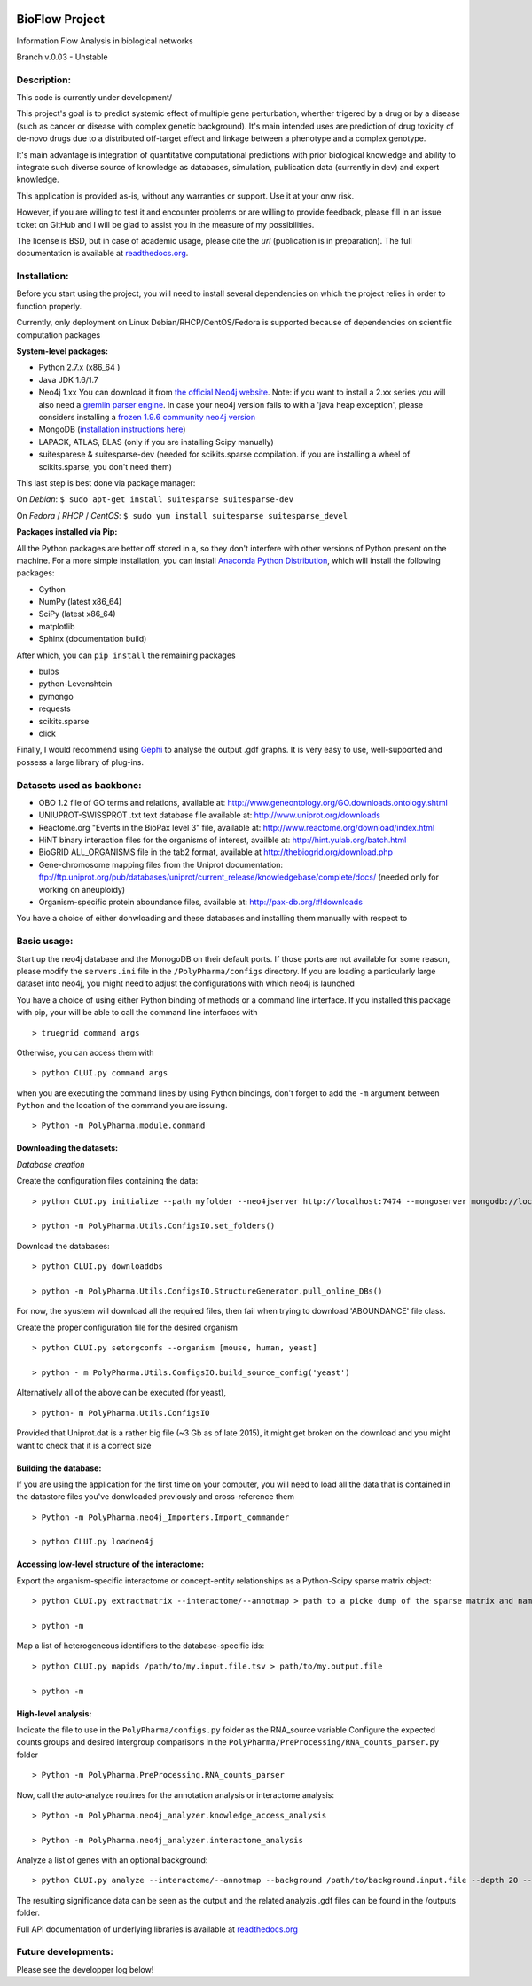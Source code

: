 
|License Type| |Build Status| |Coverage Status| |Branch status| |Code
Issues| |Duplicate Lines|

BioFlow Project
===============

Information Flow Analysis in biological networks

Branch v.0.03 - Unstable

Description:
------------

This code is currently under development/

This project's goal is to predict systemic effect of multiple gene
perturbation, wherther trigered by a drug or by a disease (such as
cancer or disease with complex genetic background). It's main intended
uses are prediction of drug toxicity of de-novo drugs due to a
distributed off-target effect and linkage between a phenotype and a
complex genotype.

It's main advantage is integration of quantitative computational
predictions with prior biological knowledge and ability to integrate
such diverse source of knowledge as databases, simulation, publication
data (currently in dev) and expert knowledge.

This application is provided as-is, without any warranties or support.
Use it at your onw risk.

However, if you are willing to test it and encounter problems or are
willing to provide feedback, please fill in an issue ticket on GitHub
and I will be glad to assist you in the measure of my possibilities.

The license is BSD, but in case of academic usage, please cite the *url*
(publication is in preparation). The full documentation is available at
`readthedocs.org <http://bioflow.readthedocs.org/en/latest/>`__.

Installation:
-------------

Before you start using the project, you will need to install several
dependencies on which the project relies in order to function properly.

Currently, only deployment on Linux Debian/RHCP/CentOS/Fedora is
supported because of dependencies on scientific computation packages

**System-level packages:**

-  Python 2.7.x (x86\_64 )
-  Java JDK 1.6/1.7
-  Neo4j 1.xx You can download it from `the official Neo4j
   website <http://neo4j.com/download/other-releases/>`__. Note: if you
   want to install a 2.xx series you will also need a `gremlin parser
   engine <https://github.com/neo4j-contrib/gremlin-plugin>`__. In case
   your neo4j version fails to with a 'java heap exception', please
   considers installing a `frozen 1.9.6 community neo4j
   version <https://github.com/chiffa/neo4j-community-1.9.6>`__
-  MongoDB (`installation instructions
   here <https://docs.mongodb.org/manual/administration/install-on-linux/>`__)
-  LAPACK, ATLAS, BLAS (only if you are installing Scipy manually)
-  suitesparese & suitesparse-dev (needed for scikits.sparse
   compilation. if you are installing a wheel of scikits.sparse, you
   don't need them)

This last step is best done via package manager:

On *Debian*: ``$ sudo apt-get install suitesparse suitesparse-dev``

On *Fedora* / *RHCP* / *CentOS*:
``$ sudo yum install suitesparse suitesparse_devel``

**Packages installed via Pip:**

All the Python packages are better off stored in a, so they don't
interfere with other versions of Python present on the machine. For a
more simple installation, you can install `Anaconda Python
Distribution <https://www.continuum.io/downloads>`__, which will install
the following packages:

-  Cython
-  NumPy (latest x86\_64)
-  SciPy (latest x86\_64)
-  matplotlib
-  Sphinx (documentation build)

After which, you can ``pip install`` the remaining packages

-  bulbs
-  python-Levenshtein
-  pymongo
-  requests
-  scikits.sparse
-  click

Finally, I would recommend using
`Gephi <http://gephi.github.io/users/download/>`__ to analyse the output
.gdf graphs. It is very easy to use, well-supported and possess a large
library of plug-ins.

Datasets used as backbone:
--------------------------

-  OBO 1.2 file of GO terms and relations, available at:
   http://www.geneontology.org/GO.downloads.ontology.shtml
-  UNIUPROT-SWISSPROT .txt text database file available at:
   http://www.uniprot.org/downloads
-  Reactome.org "Events in the BioPax level 3" file, available at:
   http://www.reactome.org/download/index.html
-  HiNT binary interaction files for the organisms of interest, availble
   at: http://hint.yulab.org/batch.html
-  BioGRID ALL\_ORGANISMS file in the tab2 format, available at
   http://thebiogrid.org/download.php
-  Gene-chromosome mapping files from the Uniprot documentation:
   ftp://ftp.uniprot.org/pub/databases/uniprot/current\_release/knowledgebase/complete/docs/
   (needed only for working on aneuploidy)
-  Organism-specific protein aboundance files, available at:
   http://pax-db.org/#!downloads

You have a choice of either donwloading and these databases and
installing them manually with respect to

Basic usage:
------------

Start up the neo4j database and the MonogoDB on their default ports. If
those ports are not available for some reason, please modify the
``servers.ini`` file in the ``/PolyPharma/configs`` directory. If you
are loading a particularly large dataset into neo4j, you might need to
adjust the configurations with which neo4j is launched

You have a choice of using either Python binding of methods or a command
line interface. If you installed this package with pip, your will be
able to call the command line interfaces with

::

    > truegrid command args

Otherwise, you can access them with

::

    > python CLUI.py command args

when you are executing the command lines by using Python bindings, don't
forget to add the ``-m`` argument between ``Python`` and the location of
the command you are issuing.

::

    > Python -m PolyPharma.module.command

Downloading the datasets:
~~~~~~~~~~~~~~~~~~~~~~~~~

*Database creation*

Create the configuration files containing the data:

::

    > python CLUI.py initialize --path myfolder --neo4jserver http://localhost:7474 --mongoserver mongodb://localhost:27017/

    > python -m PolyPharma.Utils.ConfigsIO.set_folders()

Download the databases:

::

    > python CLUI.py downloaddbs

    > python -m PolyPharma.Utils.ConfigsIO.StructureGenerator.pull_online_DBs()

For now, the syustem will download all the required files, then fail
when trying to download 'ABOUNDANCE' file class.

Create the proper configuration file for the desired organism

::

    > python CLUI.py setorgconfs --organism [mouse, human, yeast]

    > python - m PolyPharma.Utils.ConfigsIO.build_source_config('yeast')

Alternatively all of the above can be executed (for yeast),

::

    > python- m PolyPharma.Utils.ConfigsIO 

Provided that Uniprot.dat is a rather big file (~3 Gb as of late 2015),
it might get broken on the download and you might want to check that it
is a correct size

Building the database:
~~~~~~~~~~~~~~~~~~~~~~

If you are using the application for the first time on your computer,
you will need to load all the data that is contained in the datastore
files you've donwloaded previously and cross-reference them

::

    > Python -m PolyPharma.neo4j_Importers.Import_commander

    > python CLUI.py loadneo4j

Accessing low-level structure of the interactome:
~~~~~~~~~~~~~~~~~~~~~~~~~~~~~~~~~~~~~~~~~~~~~~~~~

Export the organism-specific interactome or concept-entity relationships
as a Python-Scipy sparse matrix object:

::

    > python CLUI.py extractmatrix --interactome/--annotmap > path to a picke dump of the sparse matrix and name map

    > python -m 

Map a list of heterogeneous identifiers to the database-specific ids:

::

    > python CLUI.py mapids /path/to/my.input.file.tsv > path/to/my.output.file

    > python -m

High-level analysis:
~~~~~~~~~~~~~~~~~~~~

Indicate the file to use in the ``PolyPharma/configs.py`` folder as the
RNA\_source variable Configure the expected counts groups and desired
intergroup comparisons in the
``PolyPharma/PreProcessing/RNA_counts_parser.py`` folder

::

    > Python -m PolyPharma.PreProcessing.RNA_counts_parser

Now, call the auto-analyze routines for the annotation analysis or
interactome analysis:

::

    > Python -m PolyPharma.neo4j_analyzer.knowledge_access_analysis

    > Python -m PolyPharma.neo4j_analyzer.interactome_analysis

Analyze a list of genes with an optional background:

::

    > python CLUI.py analyze --interactome/--annotmap --background /path/to/background.input.file --depth 20 --processors 2 path/to/hits.input.file

The resulting significance data can be seen as the output and the
related analyzis .gdf files can be found in the /outputs folder.

Full API documentation of underlying libraries is available at
`readthedocs.org <http://bioflow.readthedocs.org/en/latest/>`__

Future developments:
--------------------

Please see the developper log below!

.. |License Type| image:: https://img.shields.io/badge/license-BSD3-blue.svg
   :target: https://github.com/chiffa/BioFlow/blob/master/License-new_BSD.txt
.. |Build Status| image:: https://travis-ci.org/chiffa/BioFlow.svg?branch=master
   :target: https://travis-ci.org/chiffa/BioFlow
.. |Coverage Status| image:: https://coveralls.io/repos/chiffa/BioFlow/badge.svg?branch=master&service=github
   :target: https://coveralls.io/github/chiffa/BioFlow?branch=master
.. |Branch status| image:: https://img.shields.io/badge/branch_status-refactoring-red.svg
   :target: https://github.com/chiffa/BioFlow/blob/master/README.md
.. |Code Issues| image:: https://www.quantifiedcode.com/api/v1/project/1c3f8cd001a44319abddab249101b646/badge.svg
   :target: https://www.quantifiedcode.com/app/project/1c3f8cd001a44319abddab249101b646
.. |Duplicate Lines| image:: https://img.shields.io/badge/duplicate%20lines-17.66%25-yellow.svg
   :target: http://clonedigger.sourceforge.net/